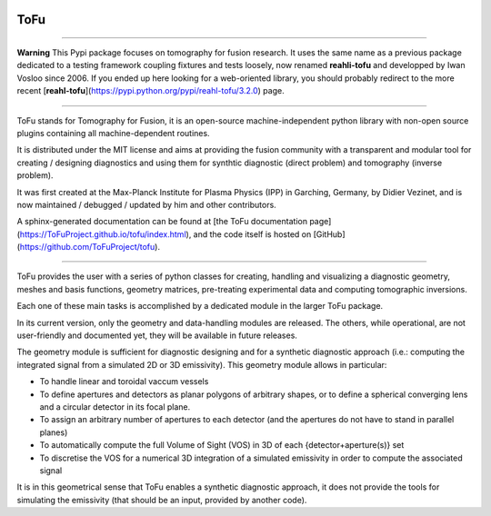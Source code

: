 .. image:: https://img.shields.io/travis/ToFuProject/tofu.svg?label=Travis-CI
    :target: https://travis-ci.org/ToFuProject/tofu

.. image:: https://anaconda.org/tofuproject/tofu/badges/version.svg
   :target: https://anaconda.org/tofuproject/tofu/badges/

.. image:: https://anaconda.org/tofuproject/tofu/badges/downloads.svg
      :target: https://anaconda.org/tofuproject/tofu/badges/

.. image:: https://codecov.io/gh/ToFuProject/tofu/branch/master/graph/badge.svg
         :target: https://codecov.io/gh/ToFuProject/tofu


ToFu
====

-----

**Warning**
This Pypi package focuses on tomography for fusion research.
It uses the same name as a previous package dedicated to a testing framework coupling fixtures and tests loosely, now renamed **reahli-tofu** and developped by Iwan Vosloo since 2006. If you ended up here looking for a web-oriented library, you should probably redirect to the more recent [**reahl-tofu**](https://pypi.python.org/pypi/reahl-tofu/3.2.0) page.

-----

ToFu stands for Tomography for Fusion, it is an open-source machine-independent python library
with non-open source plugins containing all machine-dependent routines.

It is distributed under the MIT license and aims at providing the fusion community with 
a transparent and modular tool for creating / designing diagnostics and using them for 
synthtic diagnostic (direct problem) and tomography (inverse problem).

It was first created at the Max-Planck Institute for Plasma Physics (IPP) in Garching, Germany, 
by Didier Vezinet, and is now maintained / debugged / updated by him and other contributors.

A sphinx-generated documentation can be found at [the ToFu documentation page](https://ToFuProject.github.io/tofu/index.html),
and the code itself is hosted on [GitHub](https://github.com/ToFuProject/tofu).


----

ToFu provides the user with a series of python classes for creating, handling and visualizing a diagnostic geometry, meshes and basis functions, 
geometry matrices, pre-treating experimental data and computing tomographic inversions.

Each one of these main tasks is accomplished by a dedicated module in the larger ToFu package.

In its current version, only the geometry and data-handling modules are released. 
The others, while operational, are not user-friendly and documented yet, they will be available in future releases.


The geometry module is sufficient for diagnostic designing and for a synthetic diagnostic approach (i.e.: computing the integrated signal from a simulated 2D or 3D emissivity).
This geometry module allows in particular:

* To handle linear and toroidal vaccum vessels
* To define apertures and detectors as planar polygons of arbitrary shapes, or to define a spherical converging lens and a circular detector in its focal plane.
* To assign an arbitrary number of apertures to each detector (and the apertures do not have to stand in parallel planes)
* To automatically compute the full Volume of Sight (VOS) in 3D of each {detector+aperture(s)} set
* To discretise the VOS for a numerical 3D integration of a simulated emissivity in order to compute the associated signal

It is in this geometrical sense that ToFu enables a synthetic diagnostic approach, it does not provide the tools for simulating the emissivity (that should be an input, provided by another code).






